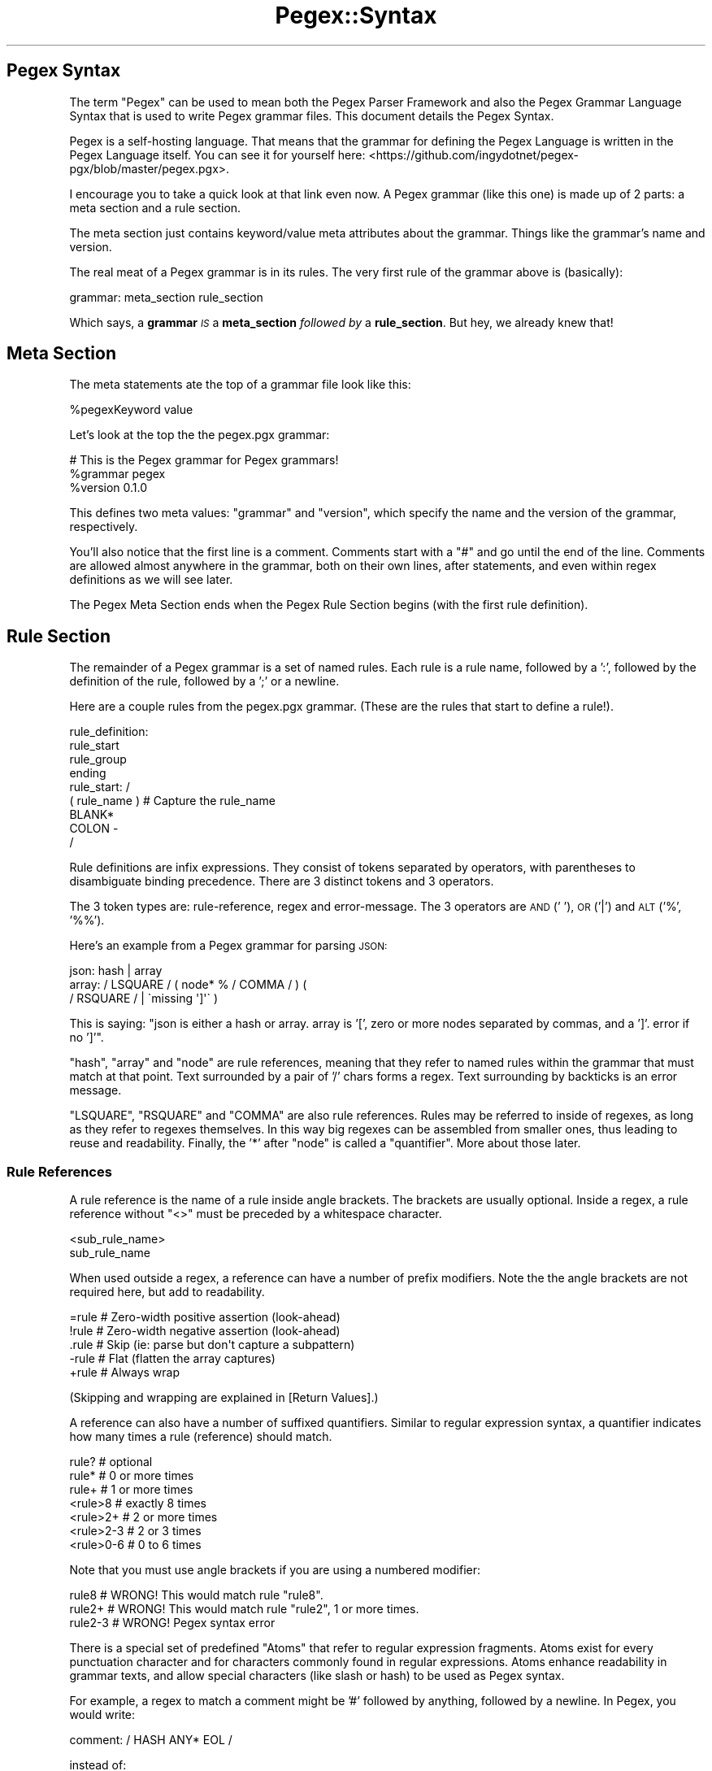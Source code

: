 .\" Automatically generated by Pod::Man 4.11 (Pod::Simple 3.35)
.\"
.\" Standard preamble:
.\" ========================================================================
.de Sp \" Vertical space (when we can't use .PP)
.if t .sp .5v
.if n .sp
..
.de Vb \" Begin verbatim text
.ft CW
.nf
.ne \\$1
..
.de Ve \" End verbatim text
.ft R
.fi
..
.\" Set up some character translations and predefined strings.  \*(-- will
.\" give an unbreakable dash, \*(PI will give pi, \*(L" will give a left
.\" double quote, and \*(R" will give a right double quote.  \*(C+ will
.\" give a nicer C++.  Capital omega is used to do unbreakable dashes and
.\" therefore won't be available.  \*(C` and \*(C' expand to `' in nroff,
.\" nothing in troff, for use with C<>.
.tr \(*W-
.ds C+ C\v'-.1v'\h'-1p'\s-2+\h'-1p'+\s0\v'.1v'\h'-1p'
.ie n \{\
.    ds -- \(*W-
.    ds PI pi
.    if (\n(.H=4u)&(1m=24u) .ds -- \(*W\h'-12u'\(*W\h'-12u'-\" diablo 10 pitch
.    if (\n(.H=4u)&(1m=20u) .ds -- \(*W\h'-12u'\(*W\h'-8u'-\"  diablo 12 pitch
.    ds L" ""
.    ds R" ""
.    ds C` ""
.    ds C' ""
'br\}
.el\{\
.    ds -- \|\(em\|
.    ds PI \(*p
.    ds L" ``
.    ds R" ''
.    ds C`
.    ds C'
'br\}
.\"
.\" Escape single quotes in literal strings from groff's Unicode transform.
.ie \n(.g .ds Aq \(aq
.el       .ds Aq '
.\"
.\" If the F register is >0, we'll generate index entries on stderr for
.\" titles (.TH), headers (.SH), subsections (.SS), items (.Ip), and index
.\" entries marked with X<> in POD.  Of course, you'll have to process the
.\" output yourself in some meaningful fashion.
.\"
.\" Avoid warning from groff about undefined register 'F'.
.de IX
..
.nr rF 0
.if \n(.g .if rF .nr rF 1
.if (\n(rF:(\n(.g==0)) \{\
.    if \nF \{\
.        de IX
.        tm Index:\\$1\t\\n%\t"\\$2"
..
.        if !\nF==2 \{\
.            nr % 0
.            nr F 2
.        \}
.    \}
.\}
.rr rF
.\" ========================================================================
.\"
.IX Title "Pegex::Syntax 3"
.TH Pegex::Syntax 3 "2020-02-13" "perl v5.30.3" "User Contributed Perl Documentation"
.\" For nroff, turn off justification.  Always turn off hyphenation; it makes
.\" way too many mistakes in technical documents.
.if n .ad l
.nh
.SH "Pegex Syntax"
.IX Header "Pegex Syntax"
The term \*(L"Pegex\*(R" can be used to mean both the Pegex Parser Framework and also
the Pegex Grammar Language Syntax that is used to write Pegex grammar files.
This document details the Pegex Syntax.
.PP
Pegex is a self-hosting language. That means that the grammar for defining the
Pegex Language is written in the Pegex Language itself. You can see it for
yourself here:
<https://github.com/ingydotnet/pegex\-pgx/blob/master/pegex.pgx>.
.PP
I encourage you to take a quick look at that link even now. A Pegex grammar
(like this one) is made up of 2 parts: a meta section and a rule section.
.PP
The meta section just contains keyword/value meta attributes about the
grammar. Things like the grammar's name and version.
.PP
The real meat of a Pegex grammar is in its rules. The very first rule of the
grammar above is (basically):
.PP
.Vb 1
\&    grammar: meta_section rule_section
.Ve
.PP
Which says, a \fBgrammar\fR \fI\s-1IS\s0\fR a \fBmeta_section\fR \fIfollowed by\fR a
\&\fBrule_section\fR. But hey, we already knew that!
.SH "Meta Section"
.IX Header "Meta Section"
The meta statements ate the top of a grammar file look like this:
.PP
.Vb 1
\&    %pegexKeyword value
.Ve
.PP
Let's look at the top the the pegex.pgx grammar:
.PP
.Vb 3
\&    # This is the Pegex grammar for Pegex grammars!
\&    %grammar pegex
\&    %version 0.1.0
.Ve
.PP
This defines two meta values: \f(CW\*(C`grammar\*(C'\fR and \f(CW\*(C`version\*(C'\fR, which specify the
name and the version of the grammar, respectively.
.PP
You'll also notice that the first line is a comment. Comments start with a
\&\f(CW\*(C`#\*(C'\fR and go until the end of the line. Comments are allowed almost anywhere in
the grammar, both on their own lines, after statements, and even within regex
definitions as we will see later.
.PP
The Pegex Meta Section ends when the Pegex Rule Section begins (with the first
rule definition).
.SH "Rule Section"
.IX Header "Rule Section"
The remainder of a Pegex grammar is a set of named rules. Each rule is a rule
name, followed by a ':', followed by the definition of the rule, followed by a
\&';' or a newline.
.PP
Here are a couple rules from the pegex.pgx grammar. (These are the rules that
start to define a rule!).
.PP
.Vb 4
\&    rule_definition:
\&        rule_start
\&        rule_group
\&        ending
\&
\&    rule_start: /
\&        ( rule_name )     # Capture the rule_name
\&        BLANK*
\&        COLON \-
\&    /
.Ve
.PP
Rule definitions are infix expressions. They consist of tokens separated by
operators, with parentheses to disambiguate binding precedence. There are 3
distinct tokens and 3 operators.
.PP
The 3 token types are: rule-reference, regex and error-message. The 3
operators are \s-1AND\s0 (' '), \s-1OR\s0 ('|') and \s-1ALT\s0 ('%', '%%').
.PP
Here's an example from a Pegex grammar for parsing \s-1JSON:\s0
.PP
.Vb 3
\&    json: hash | array
\&    array: / LSQUARE / ( node* % / COMMA / ) (
\&        / RSQUARE / | \`missing \*(Aq]\*(Aq\` )
.Ve
.PP
This is saying: \*(L"json is either a hash or array. array is '[', zero or more
nodes separated by commas, and a ']'. error if no ']'\*(R".
.PP
\&\f(CW\*(C`hash\*(C'\fR, \f(CW\*(C`array\*(C'\fR and \f(CW\*(C`node\*(C'\fR are rule references, meaning that they refer to
named rules within the grammar that must match at that point. Text surrounded
by a pair of '/' chars forms a regex. Text surrounding by backticks is an
error message.
.PP
\&\f(CW\*(C`LSQUARE\*(C'\fR, \f(CW\*(C`RSQUARE\*(C'\fR and \f(CW\*(C`COMMA\*(C'\fR are also rule references. Rules may be
referred to inside of regexes, as long as they refer to regexes themselves. In
this way big regexes can be assembled from smaller ones, thus leading to reuse
and readability. Finally, the '*' after \f(CW\*(C`node\*(C'\fR is called a \*(L"quantifier\*(R". More
about those later.
.SS "Rule References"
.IX Subsection "Rule References"
A rule reference is the name of a rule inside angle brackets. The brackets are
usually optional. Inside a regex, a rule reference without \f(CW\*(C`<>\*(C'\fR must be
preceded by a whitespace character.
.PP
.Vb 2
\&    <sub_rule_name>
\&    sub_rule_name
.Ve
.PP
When used outside a regex, a reference can have a number of prefix modifiers.
Note the the angle brackets are not required here, but add to readability.
.PP
.Vb 5
\&    =rule  # Zero\-width positive assertion (look\-ahead)
\&    !rule  # Zero\-width negative assertion (look\-ahead)
\&    .rule  # Skip (ie: parse but don\*(Aqt capture a subpattern)
\&    \-rule  # Flat (flatten the array captures)
\&    +rule  # Always wrap
.Ve
.PP
(Skipping and wrapping are explained in [Return Values].)
.PP
A reference can also have a number of suffixed quantifiers. Similar to regular
expression syntax, a quantifier indicates how many times a rule (reference)
should match.
.PP
.Vb 7
\&    rule?      # optional
\&    rule*      # 0 or more times
\&    rule+      # 1 or more times
\&    <rule>8    # exactly 8 times
\&    <rule>2+   # 2 or more times
\&    <rule>2\-3  # 2 or 3 times
\&    <rule>0\-6  # 0 to 6 times
.Ve
.PP
Note that you must use angle brackets if you are using a numbered modifier:
.PP
.Vb 3
\&    rule8    # WRONG!  This would match rule "rule8".
\&    rule2+   # WRONG!  This would match rule "rule2", 1 or more times.
\&    rule2\-3  # WRONG!  Pegex syntax error
.Ve
.PP
There is a special set of predefined "Atoms" that
refer to regular expression fragments. Atoms exist for every punctuation
character and for characters commonly found in regular expressions. Atoms
enhance readability in grammar texts, and allow special characters (like slash
or hash) to be used as Pegex syntax.
.PP
For example, a regex to match a comment might be '#' followed by anything,
followed by a newline. In Pegex, you would write:
.PP
.Vb 1
\&    comment: / HASH ANY* EOL /
.Ve
.PP
instead of:
.PP
.Vb 1
\&    comment: /#.*\er?\en/
.Ve
.PP
Pegex would compile the former into the latter.
.PP
Here are some atoms:
.PP
.Vb 11
\&    DASH    # \-
\&    PLUS    # +
\&    TILDE   # ~
\&    SLASH   # /
\&    HASH    # # (literal)
\&    QMARK   # ? (literal)
\&    STAR    # * (literal)
\&    LPAREN  # ( (literal)
\&    RPAREN  # ) (literal)
\&    WORD    # \ew
\&    WS      # \es
.Ve
.PP
The full list can be found in the [Atoms source
code|<https://metacpan.org/source/Pegex::Grammar::Atoms].>
.SS "Regexes"
.IX Subsection "Regexes"
In Pegex we call the syntax for a regular expression a \*(L"regex\*(R". ie When the
term \*(L"regex\*(R" is used, it is referring to Pegex syntax, and when the term
\&\*(L"regular expression\*(R" is used it refers to the actual regular expression that
the regex is compiled into.
.PP
A regex is a string inside forward slashes.
.PP
.Vb 1
\&    /regex/
.Ve
.PP
The regex syntax mostly follows Perl, with the following exceptions:
.PP
.Vb 2
\&    # Any rules in angle brackets are referenced in the regex
\&    / ( <rule1> | \*(Aqnon_rule\*(Aq ) /  # "non_rule" is interpreted literally
\&
\&    # The syntax implies a /x modifier, so whitespace and comments are
\&    # ignored.
\&    / (
\&        rule1+   # Match rule1 one or more times
\&        |
\&        rule2
\&    ) /
\&
\&    # Whitespace is declared with dash and plus.
\&    / \- rule3 + /  # \- = \es*, + = \es+, etc.
\&
\&    # Any (?XX ) syntax can have the question mark removed
\&    / (: a | b ) /  # same as / (?: a | b ) /
.Ve
.SS "Error Message"
.IX Subsection "Error Message"
An error message is a string inside backticks. If the parser gets to an error
message in the grammar, it throws a parse error with that message.
.PP
.Vb 1
\&    \`error message\`
.Ve
.SS "Operators"
.IX Subsection "Operators"
The Pegex operators in descending precedence order are: \s-1ALT, AND,\s0 and \s-1OR.\s0
.PP
\&\s-1AND\s0 and \s-1OR\s0 are the most common operators. \s-1AND\s0 is represented by the absence of
an operator. Like in these rules:
.PP
.Vb 2
\&    r1: <a><b>
\&    r2: a b
.Ve
.PP
Those are both the same. They mean rule \f(CW\*(C`a\*(C'\fR \s-1AND\s0 (followed immediately by)
rule \f(CW\*(C`b\*(C'\fR.
.PP
\&\s-1OR\s0 means match one or the other.
.PP
.Vb 1
\&    r: a | b | c
.Ve
.PP
means match rule \f(CW\*(C`a\*(C'\fR \s-1OR\s0 rule \f(CW\*(C`b\*(C'\fR \s-1OR\s0 rule \f(CW\*(C`c\*(C'\fR. The rules are checked in
order and if one matches, the others are skipped.
.PP
\&\s-1ALT\s0 means alternation. It's a way to specify a separator in a list.
.PP
.Vb 1
\&    r: a+ % b
.Ve
.PP
would match these:
.PP
.Vb 3
\&    a
\&    aba
\&    ababa
.Ve
.PP
\&\f(CW\*(C`%%\*(C'\fR means that a trailing separator is optional.
.PP
.Vb 1
\&    r: a+ %% b
.Ve
.PP
would match these:
.PP
.Vb 4
\&    a
\&    ab
\&    aba
\&    abab
.Ve
.PP
\&\s-1ANY\s0 operators take precedence over everything else, similar to other parsers.
These rules have the same binding precedence:
.PP
.Vb 2
\&    r1: a b | c % d
\&    r2: (a b) | (c % d)
.Ve
.PP
Parens are not only used for indicating binding precedence; they also can
create quantifiable groups:
.PP
.Vb 1
\&    r1: (a b)+ c
.Ve
.PP
would match:
.PP
.Vb 1
\&    abababac
.Ve
.SH "Return Values"
.IX Header "Return Values"
All return values are based on the capture groups (\f(CW\*(C`$1/$2/$3/etc.\*(C'\fR type
variables) of parsed \s-1RE\s0 statements. The exact structure of the result tree
depends on the type of Receiver used. For example, Pegex::Tree will return:
.PP
.Vb 2
\&    $1              # single capture group
\&    [ @+[1..$#+] ]  # multiple capture groups
.Ve
.PP
This would be a match directly from the \s-1RE\s0 rule. As rules go further
back, things are put into arrays, but only if there is more than one
result. For example:
.PP
.Vb 3
\&    r: (a b)+ % +
\&    a: /( ALPHA+ )/
\&    b: /( DIGIT+ )( PLUS )/
\&
\&    # input = foobar123+
\&    # output (using Pegex::Tree) = [
\&    #     \*(Aqfoobar\*(Aq, [ \*(Aq123\*(Aq, \*(Aq+\*(Aq ]
\&    # ]
\&    #
\&    # input = foobar123+ boofar789+
\&    # output (using Pegex::Tree) = [
\&    #     [ \*(Aqfoobar\*(Aq, [ \*(Aq123\*(Aq, \*(Aq+\*(Aq ] ],
\&    #     [ \*(Aqboofar\*(Aq, [ \*(Aq789\*(Aq, \*(Aq+\*(Aq ] ],
\&    # ]
.Ve
.SS "Skipping"
.IX Subsection "Skipping"
Any rule can use the skip modifier (\s-1DOT\s0) to completely skip the return from
that rule (and any children below it). The rule is still processed, but
nothing is put into the tree. (This is different from, say, putting \f(CW\*(C`undef\*(C'\fR
into the return.) This can also affect the number of values returned, and
thus, whether a value comes as an array:
.PP
.Vb 3
\&    r: (a .b)+ % +
\&    a: /( ALPHA+ )/
\&    b: /( DIGIT+ )( PLUS )/
\&
\&    # input = foobar123+ boofar789+
\&    # output (using Pegex::Tree) = [
\&    #     \*(Aqfoobar\*(Aq,
\&    #     \*(Aqboofar\*(Aq,
\&    # ]
.Ve
.PP
The skip modifier can also be used with groups. (This is the only group
modifier allowed so far.)
.PP
.Vb 3
\&    r: .(a b)+ % +
\&    a: /( ALPHA+ )/
\&    b: /( DIGIT+ )( PLUS )/
\&
\&    # output (using Pegex::Tree) = []
.Ve
.SS "Wrapping"
.IX Subsection "Wrapping"
You can also turn on \*(L"wrapping\*(R" with the Pegex::Tree::Wrap receiver. This
will wrap all match values in a hash with the rule name, like so:
.PP
.Vb 2
\&    { rule_A => $match }
\&    { rule_B => [ @matches ] }
.Ve
.PP
Note that this behavior can be \*(L"hard set\*(R" with the \f(CW\*(C`+/\-\*(C'\fR rule modifiers:
.PP
.Vb 2
\&    \-rule  # Flatten array captures
\&    +rule  # Always wrap (even if using Pegex::Tree)
.Ve
.PP
This is simply a check in the \f(CW\*(C`gotrule\*(C'\fR for the receiver. So, any specific
\&\f(CW\*(C`got_*\*(C'\fR receiver methods will override even these settings, and choose to
pass the match as-is. In this case, the \f(CW\*(C`got_*\*(C'\fR sub return value dictates
what ultimately gets put into the tree object:
.PP
.Vb 1
\&    +rule_A   # in this case, the + is useless here
\&
\&    sub got_rule_A {
\&        my ($self, $matches_arrayref) = @_;
\&        return $matches_arrayref;
\&        # will be received as [ @matches ]
\&    }
.Ve
.PP
You can \*(L"correct\*(R" this behavior by passing it back to \f(CW\*(C`gotrule\*(C'\fR:
.PP
.Vb 1
\&    +rule_A   # now + is honored
\&
\&    sub got_rule_A {
\&        my ($self, $matches_arrayref) = @_;
\&        return $self\->gotrule($matches_arrayref);
\&        # will be received as { rule_A => [ @matches ] }
\&    }
.Ve
.SH "See Also"
.IX Header "See Also"
.IP "\(bu" 4
Pegex::API
.IP "\(bu" 4
Pegex::Tutorial
.IP "\(bu" 4
Pegex::Resources
